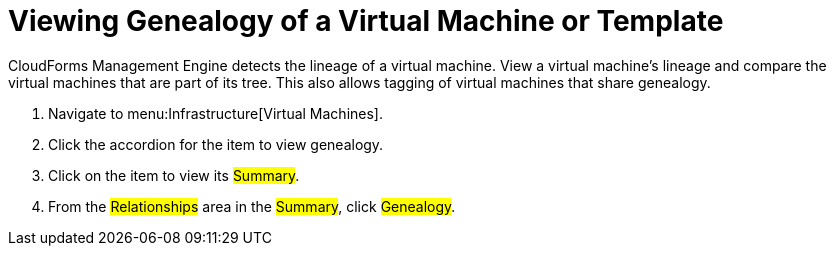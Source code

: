 = Viewing Genealogy of a Virtual Machine or Template

CloudForms Management Engine detects the lineage of a virtual machine.
View a virtual machine's lineage and compare the virtual machines that are part of its tree.
This also allows tagging of virtual machines that share genealogy.

. Navigate to menu:Infrastructure[Virtual Machines].
. Click the accordion for the item to view genealogy.
. Click on the item to view its #Summary#.
. From the #Relationships# area in the #Summary#, click #Genealogy#.
